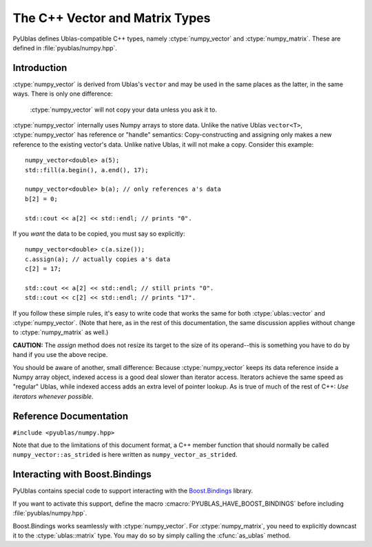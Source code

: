 .. highlight:: c++

The C++ Vector and Matrix Types
===============================

PyUblas defines Ublas-compatible C++ types, namely
:ctype:`numpy_vector` and :ctype:`numpy_matrix`. These are defined in
:file:`pyublas/numpy.hpp`.

Introduction
------------

:ctype:`numpy_vector` is derived from Ublas's ``vector`` and may be used in the
same places as the latter, in the same ways.  There is only one difference:

  :ctype:`numpy_vector` will not copy your data unless you ask it to.

:ctype:`numpy_vector` internally uses Numpy arrays to store data.  Unlike the
native Ublas ``vector<T>``, :ctype:`numpy_vector` has reference or "handle"
semantics: Copy-constructing and assigning only makes a new reference to the
existing vector's data. Unlike native Ublas, it will not make a copy. Consider
this example::

  numpy_vector<double> a(5);
  std::fill(a.begin(), a.end(), 17);
    
  numpy_vector<double> b(a); // only references a's data
  b[2] = 0;

  std::cout << a[2] << std::endl; // prints "0".

If you *want* the data to be copied, you must say so explicitly::

  numpy_vector<double> c(a.size());
  c.assign(a); // actually copies a's data
  c[2] = 17;

  std::cout << a[2] << std::endl; // still prints "0".
  std::cout << c[2] << std::endl; // prints "17".

If you follow these simple rules, it's easy to write code that works the same
for both :ctype:`ublas::vector` and :ctype:`numpy_vector`. (Note that here, as
in the rest of this documentation, the same discussion applies without change
to :ctype:`numpy_matrix` as well.) 

**CAUTION:** The `assign` method does not resize its target to the size of its operand--this is something you have to do by hand if you use the above recipe.

You should be aware of another, small difference: Because :ctype:`numpy_vector` keeps
its data reference inside a Numpy array object, indexed access is a good deal
slower than iterator access. Iterators achieve the same speed as "regular"
Ublas, while indexed access adds an extra level of pointer lookup. As is true
of much of the rest of C++: *Use iterators whenever possible.*

Reference Documentation
-----------------------

``#include <pyublas/numpy.hpp>``

Note that due to the limitations of this document format, 
a C++ member function that should normally be called 
``numpy_vector::as_strided`` is here written as 
``numpy_vector_as_strided``.

.. ctype:: numpy_array
  
    ``template <class ValueType>``, in namespace ``pyublas``.

    Only members that are not already part of the 
    `Boost.Ublas "Storage" Concept <http://www.boost.org/doc/libs/1_35_0/libs/numeric/ublas/doc/storage_concept.htm>`_
    are shown.

    Public type definitions::

      typedef std::size_t size_type;
      typedef std::ptrdiff_t difference_type;
      typedef ValueType value_type;
      typedef const ValueType &const_reference;
      typedef ValueType &reference;
      typedef const ValueType *const_pointer;
      typedef ValueType *pointer;

    .. cfunction:: constructor numpy_array()
                   explicit_constructor numpy_array(size_type n)
                   constructor numpy_array(size_type n, const value_type &v)
                   constructor numpy_array(int ndim, const npy_intp *dims)
                   constructor numpy_array(const boost::python::handle<> &obj)

    .. cfunction:: size_type numpy_array_ndim()

        A ``const`` member function.
        
    .. cfunction:: const npy_intp *numpy_array_dims()

        A ``const`` member function.

    .. cfunction:: const npy_intp *numpy_array_strides()

        A ``const`` member function.

    .. cfunction:: npy_intp numpy_array_min_stride()

        A ``const`` member function.

    .. cfunction:: npy_intp numpy_array_itemsize()

        A ``const`` member function.

    .. cfunction:: bool numpy_array_writable()

        A ``const`` member function.

    .. cfunction:: void numpy_array_reshape(int ndim, const npy_intp *dims, NPY_ORDER order=NPY_CORDER)

    .. cfunction:: value_type *numpy_array_data()

    .. cfunction:: const value_type *numpy_array_data()

        A ``const`` member function.

    .. cfunction:: const boost::python::handle<> &numpy_array_handle()

        A ``const`` member function.

    .. cfunction:: boost::python::handle<> &numpy_array_handle() 

.. ctype:: numpy_vector

    ``template <class ValueType>``, in namespace ``pyublas``.

    .. cfunction:: constructor numpy_vector_constructor()
                   constructor numpy_vector(const numpy_array<ValueType> &s)
                   constructor numpy_vector(int ndim, const npy_intp *dims)
                   explicit_constructor numpy_vector(typename super::size_type size)
                   constructor numpy_vector(size_type size, const value_type &init)
                   constructor numpy_vector(const numpy_vector &v)
                   constructor numpy_vector(const boost::numeric::ublas::vector_expression<AE> &ae)

        Construct a new :ctype:`numpy_vector` instance.

        The ``(ndim, dims)`` constructor form can be used to specify
        the Python-side shape of the array at construction time.

        Observe that PyObject handles are implicitly convertible
        to :ctype:`numpy_array`, so that you can invoke the 
        constructor simply by feeding it a ``boost::python::handle``.

    .. cfunction:: size_type numpy_vector_ndim()

        Return the number of dimensions of this array.

        A ``const`` member function.
        
    .. cfunction:: const npy_intp *numpy_vector_dims()

        Return an array of :cfunc:`numpy_vector_ndim` entries,
        each of which is the size of the array along one dimension. 
        in *elements*. 

        A ``const`` member function.

    .. cfunction:: const npy_intp *numpy_vector_strides()

        Return an array of :cfunc:`numpy_vector_ndim` entries,
        each of which is the stride along one dimension, in 
        *bytes*. Divide by :cfunc:`numpy_vector_itemsize` 
        to convert this to element-wise strides.

        A ``const`` member function.

    .. cfunction:: npy_intp numpy_vector_min_stride()

        The smallest stride used in the underlying array, in bytes.
        Divide by :cfunc:`numpy_vector_itemsize` to convert this to
        element-wise strides.

        A ``const`` member function.

    .. cfunction:: npy_intp numpy_vector_itemsize()
        
        Return the size (in bytes) of each element of the array.

        A ``const`` member function.
    .. cfunction:: bool numpy_vector_writable()

        A ``const`` member function.

    .. cfunction:: ValueType &numpy_vector_sub(npy_intp i) 
                   ValueType &numpy_vector_sub(npy_intp i, npy_intp j) 
                   ValueType &numpy_vector_sub(npy_intp i, npy_intp j, npy_intp k) 
                   ValueType &numpy_vector_sub(npy_intp i, npy_intp j, npy_intp k, npy_intp l) 

        Return the element at the index (i), (i,j), (i,j,k),
        (i,j,k,l). It is up to you to ensure that the array
        has the same number of dimensions, otherwise the results
        are undefined.

        Also available as ``const`` member functions.

    .. cfunction:: void numpy_vector_reshape(int ndim, const npy_intp *dims, NPY_ORDER order=NPY_CORDER)
        
        Same operation as :func:`numpy.reshape`.

    .. cfunction:: boost::numeric::ublas::vector_slice<numpy_vector> numpy_vector_as_strided()
        
        Return a view of the array that seems contiguous, by 
        only looking at every :cfunc:`numpy_vector_min_stride`'th 
        element.

        Also available as a ``const`` member function.

    .. cfunction:: boost::vector<ValueType> &numpy_vector_as_ublas() 

        Downcast this instance to the underlying 
        ``boost::numeric::ublas::vector<ValueType>``.

        Also available as a ``const`` member function.

    .. cfunction:: boost::python::handle<> numpy_vector_to_python()

        Return a Boost.Python ``handle`` (which is essentially an
        auto-refcounting ``PyObject *``) to the underlying Numpy
        array.

        A ``const`` member function.

.. ctype:: numpy_matrix

    ``template <class ValueType, class Orientation=boost::numeric::ublas::row_major>``, 
    in namespace ``pyublas``.

    .. cfunction:: numpy_matrix()
                   numpy_matrix(size_type size1, size_type size2)
                   numpy_matrix(size_type size1, size_type size2, const value_type &init)
                   numpy_matrix(size_type size1, size_type size2, const array_type &data)
                   numpy_matrix(const typename super::array_type &data)
                   numpy_matrix_constructor(const numpy_matrix &m)
                   numpy_matrix_constructor(const boost::numeric::ublas::matrix_expression<AE> &ae)

        Observe that PyObject handles are implicitly convertible
        to :ctype:`numpy_array`, so that you can invoke the 
        constructor simply by feeding it a ``boost::python::handle``.

    .. cfunction:: boost::matrix<ValueType, Orientation> &numpy_matrix_as_ublas() 

        Also available as a ``const`` member function.

    .. cfunction:: boost::python::handle<> numpy_matrix_to_python()

        A ``const`` member function.

Interacting with Boost.Bindings
-------------------------------

PyUblas contains special code to support interacting with the `Boost.Bindings
<http://mathema.tician.de/software/boost-bindings>`_ library.

If you want to activate this support, define the macro 
:cmacro:`PYUBLAS_HAVE_BOOST_BINDINGS` before including :file:`pyublas/numpy.hpp`.

Boost.Bindings works seamlessly with :ctype:`numpy_vector`. For 
:ctype:`numpy_matrix`, you need to explicitly downcast it to the
:ctype:`ublas::matrix` type. You may do so by simply calling the
:cfunc:`as_ublas` method.
